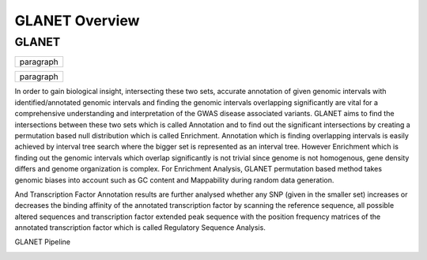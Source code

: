 ===============
GLANET Overview
===============

------
GLANET
------

+------------------------------+
| paragraph                    |
|                              |
+------------------------------+

+------------------------------+
| paragraph                    |
|                              |
+------------------------------+

+-----------------------------------------------------------------------------------------------------------------------+
| paragraph    				   																							|
|GLANET is Genomic Loci ANnotation and Enrichment Tool.																	|
|GLANET has two sets of intervals.Smaller set is the given input data consisting of genomic intervals that comes from 	|
| GWAS yielded genomic variants or from a NGS experiment. 																|
| On the other hand, bigger set consists of identified/annotated genomic intervals such as 								|
| DNaseI hypersensitive sites, transcription factor binding sites, histone modification sites, exons of genes, 			|
|introns of genes and so on.																							|
|																														|
|                             																							|
+-----------------------------------------------------------------------------------------------------------------------+

In order to gain biological insight, intersecting these two sets, accurate annotation of given genomic intervals with identified/annotated genomic intervals and finding the genomic intervals overlapping significantly are vital for a comprehensive understanding and interpretation of the GWAS disease associated variants.
GLANET aims to find the intersections between these two sets which is called Annotation and to find out the significant intersections by creating a permutation based null distribution which is called Enrichment. 
Annotation which is finding overlapping intervals is easily achieved by interval tree search where the bigger set is represented as an interval tree. 
However Enrichment which is finding out the genomic intervals which overlap significantly is not trivial since genome is not homogenous, gene density differs and genome organization is complex. 
For Enrichment Analysis, GLANET permutation based method takes genomic biases into account such as GC content and Mappability during random data generation. 

And Transcription Factor Annotation results are further analysed whether any SNP (given in the smaller set) increases or decreases the binding affinity of the annotated transcription factor by scanning the reference sequence, all possible altered sequences and transcription factor extended peak sequence with the position frequency matrices of the annotated transcription factor which is called Regulatory Sequence Analysis.

GLANET Pipeline

.. image:: GLANET_pipeline.jpg